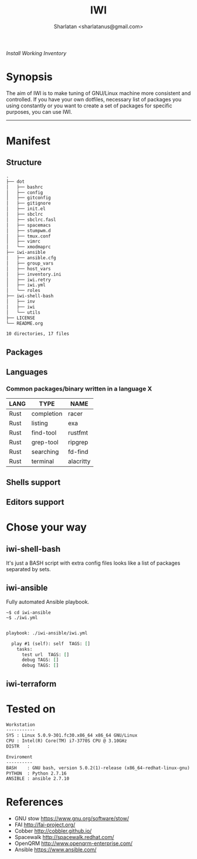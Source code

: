 # File     : README..org
# Created  : Sun 10 Jan 2016 21:23:39
# Modified : <2019-5-02 Thu 20:02:52 BST> Sharlatan

#+TITLE: IWI
#+AUTHOR: Sharlatan <sharlatanus@gmail.com>
/Install Working Inventory/

* Synopsis

The aim of IWI is to make tuning of GNU/Linux machine more consistent and
controlled. If you have your own dotfiles, necessary list of packages you using
constantly or you want to create a set of packages for specific purposes, you
can use IWI.
-----

* Manifest
** Structure
#+BEGIN_SRC sh  :results value org :results output replace :exports results
tree -L 2
#+END_SRC

#+RESULTS:
#+begin_src org
.
├── dot
│   ├── bashrc
│   ├── config
│   ├── gitconfig
│   ├── gitignore
│   ├── init.el
│   ├── sbclrc
│   ├── sbclrc.fasl
│   ├── spacemacs
│   ├── stumpwm.d
│   ├── tmux.conf
│   ├── vimrc
│   └── xmodmaprc
├── iwi-ansible
│   ├── ansible.cfg
│   ├── group_vars
│   ├── host_vars
│   ├── inventory.ini
│   ├── iwi.retry
│   ├── iwi.yml
│   └── roles
├── iwi-shell-bash
│   ├── inv
│   ├── iwi
│   └── utils
├── LICENSE
└── README.org

10 directories, 17 files
#+end_src

** Packages

** Languages
*** Common packages/binary written in a language X
| LANG | TYPE       | NAME      |
|------+------------+-----------|
| Rust | completion | racer     |
| Rust | listing    | exa       |
| Rust | find-tool  | rustfmt   |
| Rust | grep-tool  | ripgrep   |
| Rust | searching  | fd-find   |
| Rust | terminal   | alacritty |

** Shells support

** Editors support

* Chose your way
** iwi-shell-bash
It's just a BASH script with extra config files looks like a list of packages
separated by sets.

** iwi-ansible
Fully automated Ansible playbook.

#+BEGIN_EXAMPLE
~$ cd iwi-ansible
~$ ./iwi.yml
#+END_EXAMPLE

#+BEGIN_SRC sh  :results value org :results output replace :exports results
./iwi-ansible/iwi.yml --list-tasks
#+END_SRC

#+RESULTS:
#+begin_src org

playbook: ./iwi-ansible/iwi.yml

  play #1 (self): self	TAGS: []
    tasks:
      test url	TAGS: []
      debug	TAGS: []
      debug	TAGS: []
#+end_src

** iwi-terraform
* Tested on

#+BEGIN_SRC sh  :results value org :results output replace :exports results
printf "Workstation\n-----------\n"
printf "SYS\t: %s\n" "$(uname -sori)"
printf "CPU\t: %s\n" "$(grep -m 1 -oP "(?<=model\sname\s:\s).+" /proc/cpuinfo)"
printf "DISTR\t: %s\n" "$(lsb_release -sd)"
echo
printf "Enviroment\n----------\n"
printf "BASH\t: %s\n" "$(bash --version 2>&1 | head -n1)"
printf "PYTHON\t: %s\n" "$(python --version 2>&1)"
printf "ANSIBLE\t: %s\n" "$(ansible --version 2>&1 | head -n1)"
#+END_SRC

#+RESULTS:
#+begin_src org
Workstation
-----------
SYS	: Linux 5.0.9-301.fc30.x86_64 x86_64 GNU/Linux
CPU	: Intel(R) Core(TM) i7-3770S CPU @ 3.10GHz
DISTR	:

Enviroment
----------
BASH	: GNU bash, version 5.0.2(1)-release (x86_64-redhat-linux-gnu)
PYTHON	: Python 2.7.16
ANSIBLE	: ansible 2.7.10
#+end_src

* References
-  GNU stow https://www.gnu.org/software/stow/
-  FAI http://fai-project.org/
-  Cobber http://cobbler.github.io/
-  Spacewalk http://spacewalk.redhat.com/
-  OpenQRM http://www.openqrm-enterprise.com/
-  Ansible https://www.ansible.com/
